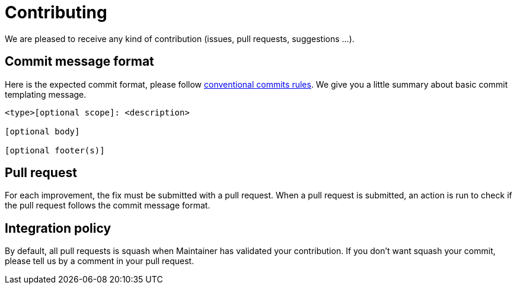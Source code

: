 = Contributing

We are pleased to receive any kind of contribution (issues, pull requests, suggestions ...).

== Commit message format

Here is the expected commit format, please follow https://www.conventionalcommits.org/en/v1.0.0/[conventional commits rules]. We give you a little summary about basic commit templating message.

[source]
----
<type>[optional scope]: <description>

[optional body]

[optional footer(s)]
----

== Pull request

For each improvement, the fix must be submitted with a pull request. When a pull request is submitted, an action is run to check if the pull request follows the commit message format.

== Integration policy

By default, all pull requests is squash when Maintainer has validated your contribution. If you don't want squash your commit, please tell us by a comment in your pull request.
